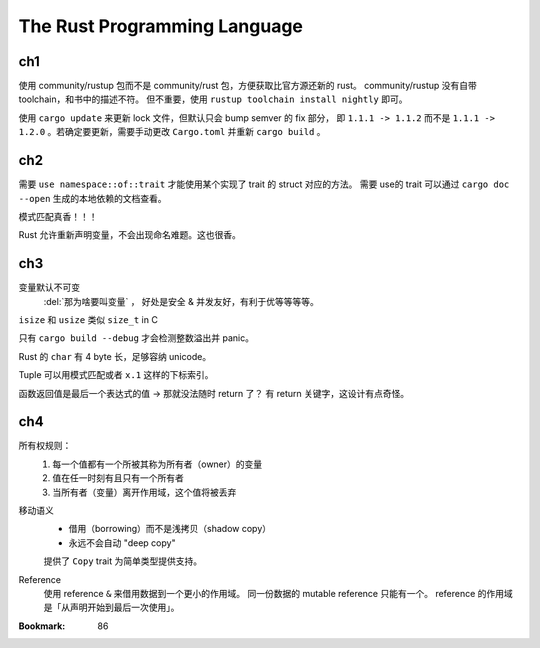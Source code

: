 =============================
The Rust Programming Language
=============================

.. book:: _
   Rust 程序设计语言
   :isbn: 9781718500440
   :startat: 2021-03-11

.. highlight:: rust

ch1
===

使用 community/rustup 包而不是 community/rust 包，方便获取比官方源还新的 rust。
community/rustup 没有自带 toolchain，和书中的描述不符。 但不重要，使用
``rustup toolchain install nightly`` 即可。

使用 ``cargo update`` 来更新 lock 文件，但默认只会 bump semver 的 fix 部分，
即 ``1.1.1 -> 1.1.2`` 而不是 ``1.1.1 -> 1.2.0`` 。若确定要更新，需要手动更改
``Cargo.toml`` 并重新 ``cargo build`` 。

ch2
===

需要 ``use namespace::of::trait`` 才能使用某个实现了 trait 的 struct 对应的方法。
需要 use的 trait 可以通过 ``cargo doc --open`` 生成的本地依赖的文档查看。

模式匹配真香！！！

Rust 允许重新声明变量，不会出现命名难题。这也很香。

ch3
===

变量默认不可变
    :del:`那为啥要叫变量` ， 好处是安全 & 并发友好，有利于优等等等等。

``isize`` 和 ``usize`` 类似 ``size_t`` in C

只有 ``cargo build --debug`` 才会检测整数溢出并 panic。

Rust 的 ``char`` 有 4 byte 长，足够容纳 unicode。

Tuple 可以用模式匹配或者 ``x.1`` 这样的下标索引。

函数返回值是最后一个表达式的值 -> 那就没法随时 return 了？
有 return 关键字，这设计有点奇怪。

ch4
===

所有权规则：
    1. 每一个值都有一个所被其称为所有者（owner）的变量
    2. 值在任一时刻有且只有一个所有者
    3. 当所有者（变量）离开作用域，这个值将被丢弃

移动语义
    - 借用（borrowing）而不是浅拷贝（shadow copy）
    - 永远不会自动 "deep copy"

    提供了 ``Copy`` trait 为简单类型提供支持。

Reference
    使用 reference ``&`` 来借用数据到一个更小的作用域。
    同一份数据的 mutable reference 只能有一个。
    reference 的作用域是「从声明开始到最后一次使用」。

:Bookmark: 86
